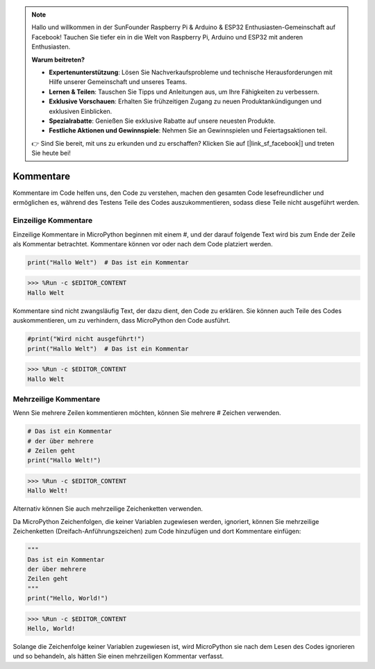 .. note::

    Hallo und willkommen in der SunFounder Raspberry Pi & Arduino & ESP32 Enthusiasten-Gemeinschaft auf Facebook! Tauchen Sie tiefer ein in die Welt von Raspberry Pi, Arduino und ESP32 mit anderen Enthusiasten.

    **Warum beitreten?**

    - **Expertenunterstützung**: Lösen Sie Nachverkaufsprobleme und technische Herausforderungen mit Hilfe unserer Gemeinschaft und unseres Teams.
    - **Lernen & Teilen**: Tauschen Sie Tipps und Anleitungen aus, um Ihre Fähigkeiten zu verbessern.
    - **Exklusive Vorschauen**: Erhalten Sie frühzeitigen Zugang zu neuen Produktankündigungen und exklusiven Einblicken.
    - **Spezialrabatte**: Genießen Sie exklusive Rabatte auf unsere neuesten Produkte.
    - **Festliche Aktionen und Gewinnspiele**: Nehmen Sie an Gewinnspielen und Feiertagsaktionen teil.

    👉 Sind Sie bereit, mit uns zu erkunden und zu erschaffen? Klicken Sie auf [|link_sf_facebook|] und treten Sie heute bei!

Kommentare
=============

Kommentare im Code helfen uns, den Code zu verstehen, machen den gesamten Code lesefreundlicher und ermöglichen es, während des Testens Teile des Codes auszukommentieren, sodass diese Teile nicht ausgeführt werden.

Einzeilige Kommentare
----------------------------

Einzeilige Kommentare in MicroPython beginnen mit einem #, und der darauf folgende Text wird bis zum Ende der Zeile als Kommentar betrachtet. Kommentare können vor oder nach dem Code platziert werden.

.. code-block:: python

    print("Hallo Welt")  # Das ist ein Kommentar
    
>>> %Run -c $EDITOR_CONTENT
Hallo Welt

Kommentare sind nicht zwangsläufig Text, der dazu dient, den Code zu erklären. Sie können auch Teile des Codes auskommentieren, um zu verhindern, dass MicroPython den Code ausführt.

.. code-block:: python

    #print("Wird nicht ausgeführt!")
    print("Hallo Welt")  # Das ist ein Kommentar

>>> %Run -c $EDITOR_CONTENT
Hallo Welt

Mehrzeilige Kommentare
------------------------------

Wenn Sie mehrere Zeilen kommentieren möchten, können Sie mehrere # Zeichen verwenden.

.. code-block:: python

    # Das ist ein Kommentar
    # der über mehrere 
    # Zeilen geht
    print("Hallo Welt!")

>>> %Run -c $EDITOR_CONTENT
Hallo Welt!

Alternativ können Sie auch mehrzeilige Zeichenketten verwenden.

Da MicroPython Zeichenfolgen, die keiner Variablen zugewiesen werden, ignoriert, können Sie mehrzeilige Zeichenketten (Dreifach-Anführungszeichen) zum Code hinzufügen und dort Kommentare einfügen:

.. code-block:: python

    """
    Das ist ein Kommentar
    der über mehrere 
    Zeilen geht
    """
    print("Hello, World!")

>>> %Run -c $EDITOR_CONTENT
Hello, World!

Solange die Zeichenfolge keiner Variablen zugewiesen ist, wird MicroPython sie nach dem Lesen des Codes ignorieren und so behandeln, als hätten Sie einen mehrzeiligen Kommentar verfasst.
